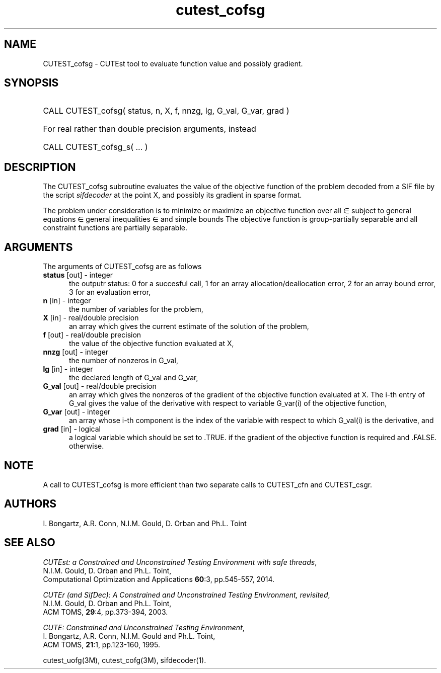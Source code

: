 '\" e  @(#)cutest_cofsg v1.0 02/2013;
.TH cutest_cofsg 3M "28 Feb 2013" "CUTEst user documentation" "CUTEst user documentation"
.SH NAME
CUTEST_cofsg \- CUTEst tool to evaluate function value and possibly gradient.
.SH SYNOPSIS
.HP 1i
CALL CUTEST_cofsg( status, n, X, f, nnzg, lg, G_val, G_var, grad )

.HP 1i
For real rather than double precision arguments, instead

.HP 1i
CALL CUTEST_cofsg_s( ... )
.SH DESCRIPTION
The CUTEST_cofsg subroutine evaluates the value of the objective function of
the problem decoded from a SIF file by the script \fIsifdecoder\fP
at the point X, and possibly its gradient in sparse format.

The problem under consideration
is to minimize or maximize an objective function
.EQ
f(x)
.EN
over all
.EQ
x
.EN
\(mo
.EQ
R sup n
.EN
subject to
general equations
.EQ
c sub i (x) ~=~ 0,
.EN
.EQ
~(i
.EN
\(mo
.EQ
{ 1 ,..., m sub E } ),
.EN
general inequalities
.EQ
c sub i sup l ~<=~ c sub i (x) ~<=~ c sub i sup u,
.EN
.EQ
~(i
.EN
\(mo
.EQ
{ m sub E + 1 ,..., m }),
.EN
and simple bounds
.EQ
x sup l ~<=~ x ~<=~ x sup u.
.EN
The objective function is group-partially separable and 
all constraint functions are partially separable.

.LP 
.SH ARGUMENTS
The arguments of CUTEST_cofsg are as follows
.TP 5
.B status \fP[out] - integer
the outputr status: 0 for a succesful call, 1 for an array 
allocation/deallocation error, 2 for an array bound error,
3 for an evaluation error,
.TP
.B n \fP[in] - integer
the number of variables for the problem,
.TP
.B X \fP[in] - real/double precision
an array which gives the current estimate of the solution of the
problem,
.TP
.B f \fP[out] - real/double precision
the value of the objective function evaluated at X,
.TP
.B nnzg \fP[out] - integer
the number of nonzeros in G_val,
.TP
.B lg \fP[in] - integer
the declared length of G_val and G_var,
.TP
.B G_val \fP[out] - real/double precision
an array which gives the nonzeros of the gradient of the objective
function evaluated at X. The i-th entry of G_val gives the value
of the derivative with respect to variable G_var(i) of the objective function,
.TP
.B G_var \fP[out] - integer
an array whose i-th component is the index of the variable with
respect to which G_val(i) is the derivative, and
.TP
.B grad \fP[in] - logical
a logical variable which should be set to .TRUE. if the gradient of
the objective function is required and .FALSE. otherwise.
.LP 
.SH NOTE
A call to CUTEST_cofsg is more efficient than two separate calls to CUTEST_cfn
and CUTEST_csgr.
.LP
.SH AUTHORS
I. Bongartz, A.R. Conn, N.I.M. Gould, D. Orban and Ph.L. Toint
.SH "SEE ALSO"
\fICUTEst: a Constrained and Unconstrained Testing 
Environment with safe threads\fP,
   N.I.M. Gould, D. Orban and Ph.L. Toint,
   Computational Optimization and Applications \fB60\fP:3, pp.545-557, 2014.

\fICUTEr (and SifDec): A Constrained and Unconstrained Testing
Environment, revisited\fP,
   N.I.M. Gould, D. Orban and Ph.L. Toint,
   ACM TOMS, \fB29\fP:4, pp.373-394, 2003.

\fICUTE: Constrained and Unconstrained Testing Environment\fP,
   I. Bongartz, A.R. Conn, N.I.M. Gould and Ph.L. Toint, 
   ACM TOMS, \fB21\fP:1, pp.123-160, 1995.

cutest_uofg(3M), cutest_cofg(3M), sifdecoder(1).
